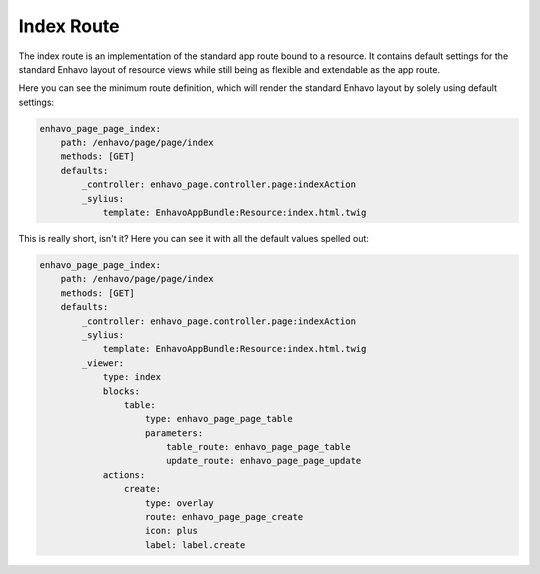 Index Route
===========

The index route is an implementation of the standard app route bound to a resource. It contains default settings for
the standard Enhavo layout of resource views while still being as flexible and extendable as the app route.

Here you can see the minimum route definition, which will render the standard Enhavo layout by solely using default
settings:

.. code-block:: yaml

    enhavo_page_page_index:
        path: /enhavo/page/page/index
        methods: [GET]
        defaults:
            _controller: enhavo_page.controller.page:indexAction
            _sylius:
                template: EnhavoAppBundle:Resource:index.html.twig

This is really short, isn't it? Here you can see it with all the default values spelled out:

.. code-block:: yaml

    enhavo_page_page_index:
        path: /enhavo/page/page/index
        methods: [GET]
        defaults:
            _controller: enhavo_page.controller.page:indexAction
            _sylius:
                template: EnhavoAppBundle:Resource:index.html.twig
            _viewer:
                type: index
                blocks:
                    table:
                        type: enhavo_page_page_table
                        parameters:
                            table_route: enhavo_page_page_table
                            update_route: enhavo_page_page_update
                actions:
                    create:
                        type: overlay
                        route: enhavo_page_page_create
                        icon: plus
                        label: label.create


